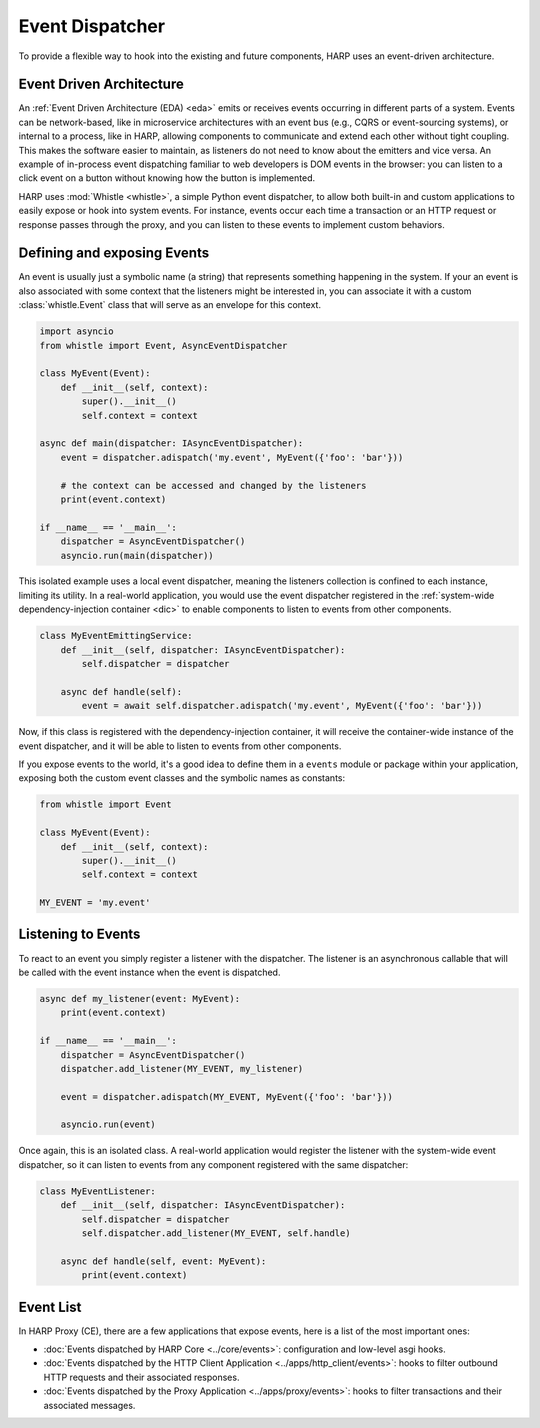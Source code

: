 Event Dispatcher
================

To provide a flexible way to hook into the existing and future components, HARP uses an event-driven architecture.

.. eda:

Event Driven Architecture
:::::::::::::::::::::::::

An :ref:`Event Driven Architecture (EDA) <eda>` emits or receives events occurring in different parts of a system.
Events can be network-based, like in microservice architectures with an event bus (e.g., CQRS or event-sourcing
systems), or internal to a process, like in HARP, allowing components to communicate and extend each other without tight
coupling. This makes the software easier to maintain, as listeners do not need to know about the emitters and vice
versa. An example of in-process event dispatching familiar to web developers is DOM events in the browser: you can
listen to a click event on a button without knowing how the button is implemented.

HARP uses :mod:`Whistle <whistle>`, a simple Python event dispatcher, to allow both built-in and custom applications to
easily expose or hook into system events. For instance, events occur each time a transaction or an HTTP request or
response passes through the proxy, and you can listen to these events to implement custom behaviors.

Defining and exposing Events
::::::::::::::::::::::::::::

An event is usually just a symbolic name (a string) that represents something happening in the system. If your
an event is also associated with some context that the listeners might be interested in, you can associate it with a
custom :class:`whistle.Event` class that will serve as an envelope for this context.

.. code-block:: python

    import asyncio
    from whistle import Event, AsyncEventDispatcher

    class MyEvent(Event):
        def __init__(self, context):
            super().__init__()
            self.context = context

    async def main(dispatcher: IAsyncEventDispatcher):
        event = dispatcher.adispatch('my.event', MyEvent({'foo': 'bar'}))

        # the context can be accessed and changed by the listeners
        print(event.context)

    if __name__ == '__main__':
        dispatcher = AsyncEventDispatcher()
        asyncio.run(main(dispatcher))

This isolated example uses a local event dispatcher, meaning the listeners collection is confined to each instance,
limiting its utility. In a real-world application, you would use the event dispatcher registered in the
:ref:`system-wide dependency-injection container <dic>` to enable components to listen to events from other components.

.. code-block:: python

    class MyEventEmittingService:
        def __init__(self, dispatcher: IAsyncEventDispatcher):
            self.dispatcher = dispatcher

        async def handle(self):
            event = await self.dispatcher.adispatch('my.event', MyEvent({'foo': 'bar'}))

Now, if this class is registered with the dependency-injection container, it will receive the container-wide instance
of the event dispatcher, and it will be able to listen to events from other components.

If you expose events to the world, it's a good idea to define them in a ``events`` module or package within your
application, exposing both the custom event classes and the symbolic names as constants:

.. code-block:: python

    from whistle import Event

    class MyEvent(Event):
        def __init__(self, context):
            super().__init__()
            self.context = context

    MY_EVENT = 'my.event'


Listening to Events
:::::::::::::::::::

To react to an event you simply register a listener with the dispatcher. The listener is an asynchronous callable that
will be called with the event instance when the event is dispatched.

.. code-block:: python

    async def my_listener(event: MyEvent):
        print(event.context)

    if __name__ == '__main__':
        dispatcher = AsyncEventDispatcher()
        dispatcher.add_listener(MY_EVENT, my_listener)

        event = dispatcher.adispatch(MY_EVENT, MyEvent({'foo': 'bar'}))

        asyncio.run(event)

Once again, this is an isolated class. A real-world application would register the listener with the system-wide
event dispatcher, so it can listen to events from any component registered with the same dispatcher:

.. code-block:: python

    class MyEventListener:
        def __init__(self, dispatcher: IAsyncEventDispatcher):
            self.dispatcher = dispatcher
            self.dispatcher.add_listener(MY_EVENT, self.handle)

        async def handle(self, event: MyEvent):
            print(event.context)


Event List
::::::::::

In HARP Proxy (CE), there are a few applications that expose events, here is a list of the most important ones:

- :doc:`Events dispatched by HARP Core <../core/events>`: configuration and low-level asgi hooks.
- :doc:`Events dispatched by the HTTP Client Application <../apps/http_client/events>`: hooks to filter outbound
  HTTP requests and their associated responses.
- :doc:`Events dispatched by the Proxy Application <../apps/proxy/events>`: hooks to filter transactions and their
  associated messages.
